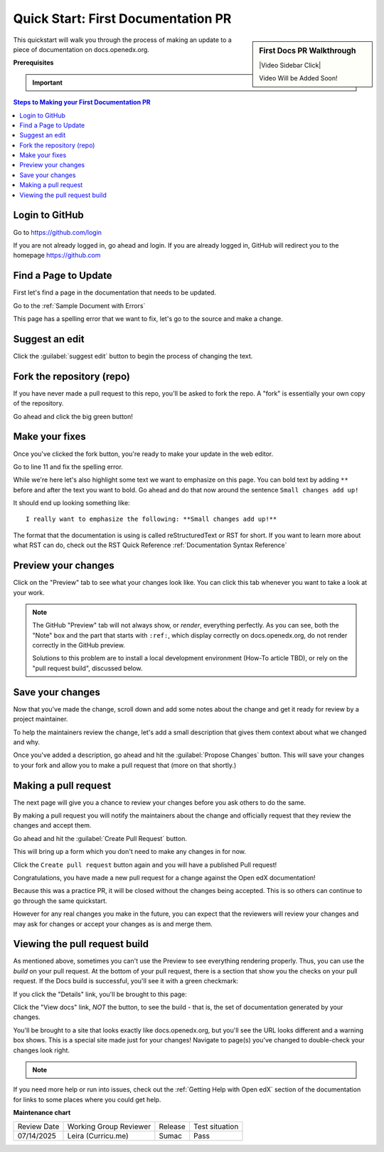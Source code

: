 .. _First Documentation PR:

Quick Start: First Documentation PR
###################################

.. tags:: documentor, quickstart

.. sidebar:: First Docs PR Walkthrough

   |Video Sidebar Click|

   Video Will be Added Soon!

This quickstart will walk you through the process of making an update to a piece
of documentation on docs.openedx.org.

**Prerequisites**

.. important::

   .. include:: ../how-tos/reusable_content/create_github_account.txt

.. Leave the CLA stuff for later don't mention it here to reduce the number of
   steps before we're making a change.

.. contents:: Steps to Making your First Documentation PR
   :local:
   :class: no-bullets


Login to GitHub
***************

Go to https://github.com/login

If you are not already logged in, go ahead and login. If you are already logged
in, GitHub will redirect you to the homepage https://github.com

Find a Page to Update
*********************

First let's find a page in the documentation that needs to be updated.

Go to the :ref:`Sample Document with Errors`

This page has a spelling error that we want to fix, let's go to the source and
make a change.

.. image:: /_images/documentors_quickstart_first_pr/bad_spelling.png
   :alt: A screenshot of the bad spelling of the word spelling on the sample page.


Suggest an edit
***************

Click the :guilabel:`suggest edit` button to begin the process of changing the text.

.. image:: /_images/documentors_quickstart_first_pr/suggest_edit.png
   :alt: A screenshot of the sample page with the 'suggest edit' link highlighted.


Fork the repository (repo)
**************************

If you have never made a pull request to this repo, you'll be asked to fork the
repo.  A "fork" is essentially your own copy of the repository.

Go ahead and click the big green button!

.. image:: /_images/documentors_quickstart_first_pr/fork_this_repository.png
   :alt: A screenshot of the github page for forking a repository. With the "Fork this Repository" button highlighted.

Make your fixes
***************

Once you've clicked the fork button, you're ready to make your update in the
web editor.

.. image:: /_images/documentors_quickstart_first_pr/github_rst_editor.png
   :alt: A screenshot of the github editor with the contents of the doc_with_errors.rst file.

Go to line 11 and fix the spelling error.

While we're here let's also highlight some text we want to emphasize on this
page. You can bold text by adding ``**`` before and after the text you want to bold.
Go ahead and do that now around the sentence ``Small changes add up!``

It should end up looking something like::

    I really want to emphasize the following: **Small changes add up!**

The format that the documentation is using is called reStructuredText or RST for
short.  If you want to learn more about what RST can do, check out the RST Quick
Reference :ref:`Documentation Syntax Reference`


Preview your changes
********************

Click on the "Preview" tab to see what your changes look like. You can click this tab whenever
you want to take a look at your work.

.. image:: /_images/documentors_quickstart_first_pr/preview_rst.png
   :alt: A screenshot of the GitHub RST visual preview.

.. note::

   The GitHub "Preview" tab will not always show, or *render*, everything perfectly.
   As you can see, both the "Note" box and the part that starts with ``:ref:``, which
   display correctly on docs.openedx.org, do not render correctly in the GitHub preview.

   Solutions to this problem are to install a local development environment (How-To
   article TBD), or rely on the "pull request build", discussed below.


Save your changes
*****************

Now that you've made the change, scroll down and add some notes about the change
and get it ready for review by a project maintainer.

To help the maintainers review the change, let's add a small description that
gives them context about what we changed and why.

.. image:: /_images/documentors_quickstart_first_pr/propose_change_with_a_comment.png
   :alt: A screenshot of the "Propose Changes" form with the suggested text. The
         subject is the same but the description has two bullet items to indicate that
         we've fixed the spelling and have emphasized some text.

Once you've added a description, go ahead and hit the :guilabel:`Propose Changes`
button. This will save your changes to your fork and allow you to make a pull
request that (more on that shortly.)

.. image:: /_images/documentors_quickstart_first_pr/propose_change_highlight_button.png
   :alt: A screenshot of the "Propose Changes" form with the "Propose changes"
         button highlighted.

Making a pull request
*********************

The next page will give you a chance to review your changes before you ask
others to do the same.

By making a pull request you will notify the maintainers about the change
and officially request that they review the changes and accept them.

Go ahead and hit the :guilabel:`Create Pull Request` button.

.. image:: /_images/documentors_quickstart_first_pr/create_pull_request_first_button.png
   :alt: A screenshot of the github page comparing changes with the "Create pull
         request" button highlighted.

This will bring up a form which you don't need to make any changes in for now.

.. image:: /_images/documentors_quickstart_first_pr/create_pull_request_first_button.png
   :alt: A screenshot of the github PR form with the "Create pull request" button highlighted.

Click the ``Create pull request`` button again and you will have a published
Pull request!

.. image:: /_images/documentors_quickstart_first_pr/published_pr.png
   :alt: A screenshot of a submitted github PR.

Congratulations, you have made a new pull request for a change against the
Open edX documentation!

.. image:: /_images/animated_confetti.gif
   :alt: Animated confetti.
   :target: https://commons.wikimedia.org/wiki/File:Wikipedia20_animated_Confetti.gif

Because this was a practice PR, it will be closed without the changes being
accepted.  This is so others can continue to go through the same quickstart.

However for any real changes you make in the future, you can expect that the
reviewers will review your changes and may ask for changes or accept your
changes as is and merge them.


Viewing the pull request build
******************************

As mentioned above, sometimes you can't use the Preview to see everything rendering properly.
Thus, you can use the *build* on your pull request. At the bottom of your pull request, there
is a section that show you the checks on your pull request. If the Docs build is successful,
you'll see it with a green checkmark:

.. image:: /_images/documentors_quickstart_first_pr/green_docs_build.png
   :alt: A picture of the GitHub user interface showing a successful build has a green checkmark

If you click the "Details" link, you'll be brought to this page:

.. image:: /_images/documentors_quickstart_first_pr/readthedocs_build_page.png
   :alt: The page that shows the build artifacts on the Read the Docs website

Click the "View docs" link, *NOT* the button, to see the build - that is, the set of documentation
generated by your changes.

You'll be brought to a site that looks exactly like docs.openedx.org, but you'll see the URL looks
different and a warning box shows. This is a special site made just for your changes! Navigate to
page(s) you've changed to double-check your changes look right.

.. image:: /_images/documentors_quickstart_first_pr/pr_generated_page.png
   :alt: A version of the docs.openedx.org page updated with our changes, visible at a unique URL.

.. note::
   .. include:: ../how-tos/reusable_content/sign_agreement.txt

If you need more help or run into issues, check out the :ref:`Getting Help with Open edX`
section of the documentation for links to some places where you could get help.

**Maintenance chart**

+--------------+-------------------------------+----------------+--------------------------------+
| Review Date  | Working Group Reviewer        |   Release      |Test situation                  |
+--------------+-------------------------------+----------------+--------------------------------+
| 07/14/2025   | Leira (Curricu.me)            | Sumac          | Pass                           |
+--------------+-------------------------------+----------------+--------------------------------+
